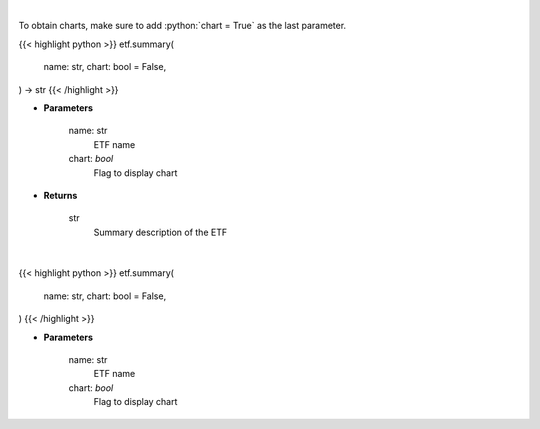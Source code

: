 .. role:: python(code)
    :language: python
    :class: highlight

|

To obtain charts, make sure to add :python:`chart = True` as the last parameter.

.. raw:: html

    <h3>
    > Getting data
    </h3>

{{< highlight python >}}
etf.summary(
    name: str,
    chart: bool = False,
) -> str
{{< /highlight >}}

.. raw:: html

    <p>
    Return summary description of ETF. [Source: Yahoo Finance]
    </p>

* **Parameters**

    name: str
        ETF name
    chart: *bool*
       Flag to display chart


* **Returns**

    str
        Summary description of the ETF

|

.. raw:: html

    <h3>
    > Getting charts
    </h3>

{{< highlight python >}}
etf.summary(
    name: str,
    chart: bool = False,
)
{{< /highlight >}}

.. raw:: html

    <p>
    Display ETF description summary. [Source: Yahoo Finance]
    </p>

* **Parameters**

    name: str
        ETF name
    chart: *bool*
       Flag to display chart

